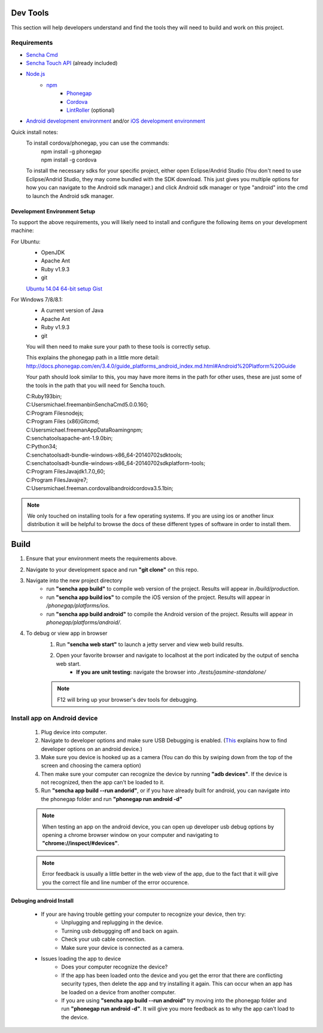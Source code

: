 Dev Tools
=========

This section will help developers understand and find the tools they will need to build and work on this project.

Requirements
------------

* `Sencha Cmd <http://www.sencha.com/products/sencha-cmd/>`_
* `Sencha Touch API <http://www.sencha.com/products/touch>`_ (already included)
* `Node.js <https://nodejs.org/>`_
    * `npm <https://github.com/joyent/node/wiki/installing-node.js-via-package-manager>`_
        * `Phonegap <http://phonegap.com/>`_
        * `Cordova <http://cordova.apache.org/>`_
        * `LintRoller <https://github.com/arthurakay/LintRoller>`_ (optional)
* `Android development environment <http://developer.android.com/sdk/index.html>`_ and/or `iOS development environment <https://developer.apple.com/xcode/>`_

Quick install notes:
	To install cordova/phonegap, you can use the commands:
		| npm install -g phonegap
		| npm install -g cordova
	To install the necessary sdks for your specific project, either open Eclipse/Andrid Studio (You don't need to use Eclipse/Andrid Studio, they may come bundled with the SDK download. This just gives you multiple options for how you can navigate to the Android sdk manager.) and click Android sdk manager or type "android" into the cmd to launch the Android sdk manager.

Development Environment Setup
+++++++++++++++++++++++++++++
To support the above requirements, you will likely need to install and configure the following items on your development machine:

For Ubuntu:
	* OpenJDK
	* Apache Ant
	* Ruby v1.9.3
	* git

	`Ubuntu 14.04 64-bit setup Gist <https://gist.github.com/jhcarr/c0276b2978b8603c74e3>`_

For Windows 7/8/8.1:
	* A current version of Java
	* Apache Ant
	* Ruby v1.9.3
	* git

	You will then need to make sure your path to these tools is correctly setup.

	This explains the phonegap path in a little more detail: http://docs.phonegap.com/en/3.4.0/guide_platforms_android_index.md.html#Android%20Platform%20Guide

	Your path should look similar to this, you may have more items in the path for other uses, these are just some of the tools in the path that you will need for Sencha touch.

	| C:\Ruby193\bin;
	| C:\Users\michael.freeman\bin\Sencha\Cmd\5.0.0.160;
	| C:\Program Files\nodejs\;
	| C:\Program Files (x86)\Git\cmd;
	| C:\Users\michael.freeman\AppData\Roaming\npm;
	| C:\senchatools\apache-ant-1.9.0\bin;
	| C:\Python34;
	| C:\senchatools\adt-bundle-windows-x86_64-20140702\sdk\tools;
	| C:\senchatools\adt-bundle-windows-x86_64-20140702\sdk\platform-tools;
	| C:\Program Files\Java\jdk1.7.0_60;
	| C:\Program Files\Java\jre7;
	| C:\Users\michael.freeman\.cordova\lib\android\cordova\3.5.1\bin;

.. note:: We only touched on installing tools for a few operating systems. If you are using ios or another linux distribution it will be helpful to browse the docs of these different types of software in order to install them.

Build
=====

1. Ensure that your environment meets the requirements above.
2. Navigate to your development space and run **"git clone"** on this repo.
3. Navigate into the new project directory
    * run **"sencha app build"** to compile web version of the project. Results will appear in */build/production*.
    * run **"sencha app build ios"** to compile the iOS version of the project. Results will appear in */phonegap/platforms/ios*.
    * run **"sencha app build android"** to compile the Android version of the project. Results will appear in *phonegap/platforms/android/*.
4. To debug or view app in browser
    1. Run **"sencha web start"** to launch a jetty server and view web build results.
    2. Open your favorite browser and navigate to localhost at the port indicated by the output of sencha web start.
    	* **If you are unit testing:** navigate the browser into *./tests/jasmine-standalone/*
    .. note:: F12 will bring up your browser's dev tools for debugging.

Install app on Android device
-----------------------------

	1. Plug device into computer.
	2. Navigate to developer options and make sure USB Debugging is enabled. (`This <http://www.androidcentral.com/how-enable-developer-settings-android-42>`_ explains how to find developer options on an android device.)
	3. Make sure you device is hooked up as a camera (You can do this by swiping down from the top of the screen and choosing the camera option)
	4. Then make sure your computer can recognize the device by running **"adb devices"**. If the device is not recognized, then the app can't be loaded to it.
	5. Run **"sencha app build --run andorid"**, or if you have already built for android, you can navigate into the phonegap folder and run **"phonegap run android -d"**

	.. note:: When testing an app on the android device, you can open up developer usb debug options by opening a chrome browser window on your computer and navigating to **"chrome://inspect/#devices"**.
	.. note:: Error feedback is usually a little better in the web view of the app, due to the fact that it will give you the correct file and line number of the error occurence.

Debuging android Install
+++++++++++++++++++++++++
	* If your are having trouble getting your computer to recognize your device, then try:
		* Unplugging and replugging in the device.
		* Turning usb debuggging off and back on again.
		* Check your usb cable connection.
		* Make sure your device is connected as a camera.

	* Issues loading the app to device
		* Does your computer recognize the device?
		* If the app has been loaded onto the device and you get the error that there are conflicting security types, then delete the app and try installing it again. This can occur when an app has be loaded on a device from another computer.
		* If you are using **"sencha app build --run android"** try moving into the phonegap folder and run **"phonegap run android -d"**. It will give you more feedback as to why the app can't load to the device.

